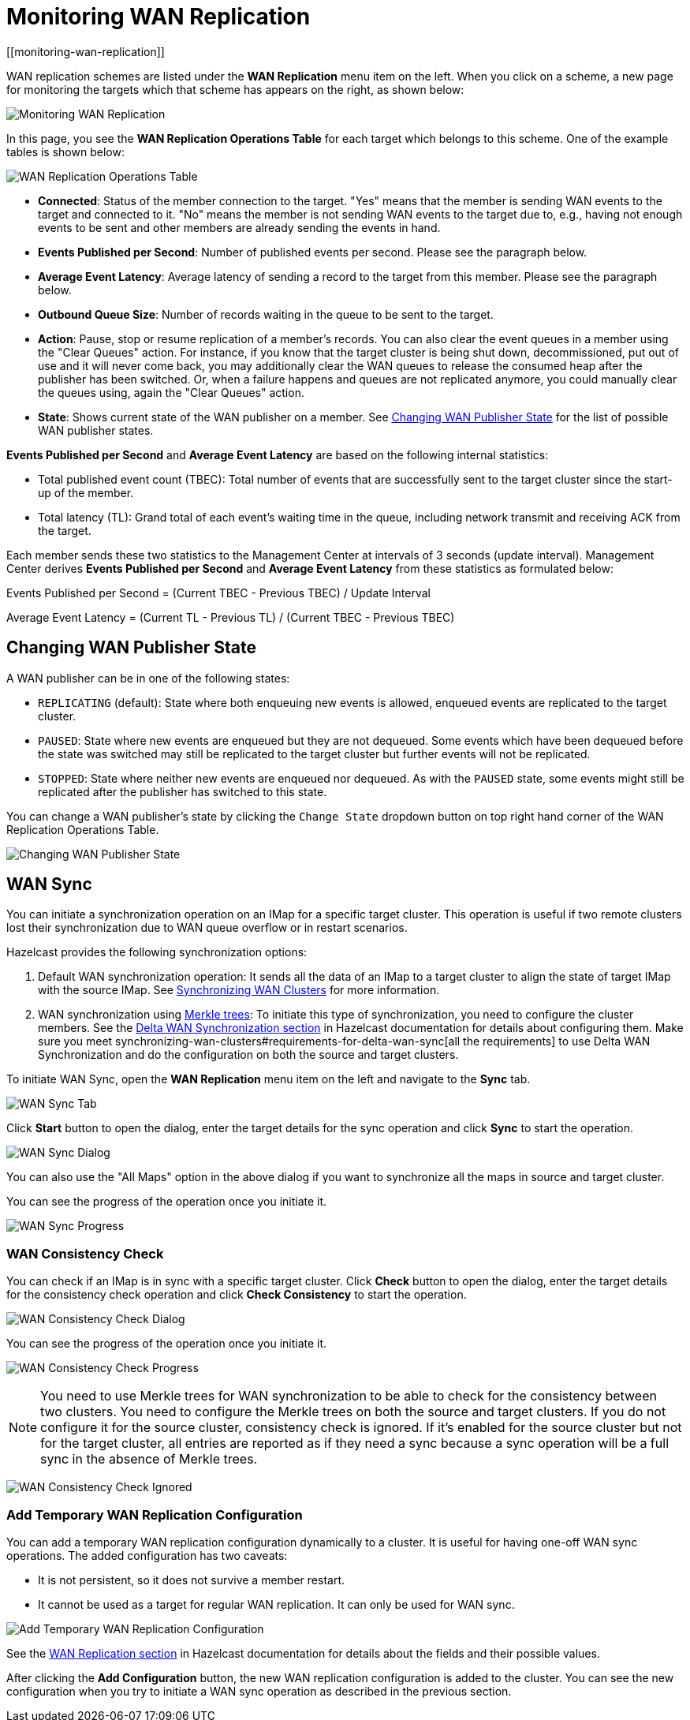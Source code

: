 = Monitoring WAN Replication
[[monitoring-wan-replication]]

WAN replication schemes are listed under the **WAN Replication**
menu item on the left. When you click on a scheme, a new page
for monitoring the targets which that scheme has appears on the right, as shown below:

image:ROOT:WanPublisherStats.png[Monitoring WAN Replication]

In this page, you see the **WAN Replication Operations Table** for
each target which belongs to this scheme. One of the example tables is shown below:

image:ROOT:WanTargetTable.png[WAN Replication Operations Table]

* **Connected**: Status of the member connection to the target.
"Yes" means that the member is sending WAN events to the target and
connected to it. "No" means the member is not sending WAN events to
the target due to, e.g., having not enough events to be sent and other
members are already sending the events in hand.
* **Events Published per Second**: Number of published events
per second. Please see the paragraph below.
* **Average Event Latency**: Average latency of sending a record
to the target from this member. Please see the paragraph below.
* **Outbound Queue Size**: Number of records waiting in the queue
to be sent to the target.
* **Action**: Pause, stop or resume replication of a member's
records. You can also clear the event queues in a member using
the "Clear Queues" action.  For instance, if you know that the
target cluster is being shut down, decommissioned, put out of use
and it will never come back, you may additionally clear the WAN queues
to release the consumed heap after the publisher has been switched. Or,
when a failure happens and queues are not replicated anymore, you could
manually clear the queues using, again the "Clear Queues" action.
* **State**: Shows current state of the WAN publisher on a member. See
<<changing-wan-publisher-state, Changing WAN Publisher State>> for the
list of possible WAN publisher states.

**Events Published per Second** and **Average Event Latency** are
based on the following internal statistics:

* Total published event count (TBEC): Total number of events that
are successfully sent to the target cluster since the start-up of the member.
* Total latency (TL): Grand total of each event's waiting time in
the queue, including network transmit and receiving ACK from the target.

Each member sends these two statistics to the Management Center at
intervals of 3 seconds (update interval). Management Center derives
**Events Published per Second** and **Average Event Latency** from
these statistics as formulated below:

Events Published per Second = (Current TBEC - Previous TBEC) / Update Interval

Average Event Latency = (Current TL - Previous TL) / (Current TBEC - Previous TBEC)

[[changing-wan-publisher-state]]
== Changing WAN Publisher State

A WAN publisher can be in one of the following states:

* `REPLICATING` (default): State where both enqueuing new events is
allowed, enqueued events are replicated to the
target cluster.
* `PAUSED`: State where new events are enqueued but they are not dequeued.
Some events which have been dequeued before
the state was switched may still be replicated to the target cluster
but further events will not be
replicated.
* `STOPPED`: State where neither new events are enqueued nor dequeued.
As with the `PAUSED` state, some events might
still be replicated after the publisher has switched to this state.

You can change a WAN publisher's state by clicking the `Change State`
dropdown button on top right hand corner of
the WAN Replication Operations Table.

image:ROOT:ChangingWanPublisherState.png[Changing WAN Publisher State]

[[wan-sync]]
== WAN Sync

You can initiate a synchronization operation on an IMap for a specific
target cluster. This operation is useful if
two remote clusters lost their synchronization due to WAN queue overflow
or in restart scenarios.

Hazelcast provides the following synchronization options:

. Default WAN  synchronization operation: It sends all the data of an
IMap to a target cluster to align the state of target IMap with the
source IMap. See xref:imdg:wan:advanced-features.adoc#synchronizing-wan-clusters[Synchronizing WAN Clusters]
for more information.
. WAN synchronization using https://en.wikipedia.org/wiki/Merkle_tree[Merkle trees]: To
initiate this type of synchronization, you need to configure the
cluster members. See
the xref:imdg:wan:advanced-features.adoc#delta-wan-synchronization[Delta WAN Synchronization section]
in Hazelcast documentation for details about configuring them. Make
sure you meet synchronizing-wan-clusters#requirements-for-delta-wan-sync[all the requirements]
to use Delta WAN Synchronization and do the configuration on both the source and target clusters.

To initiate WAN Sync, open the **WAN Replication** menu item on the left
and navigate to the **Sync**
tab.

image:ROOT:WanSyncTab.png[WAN Sync Tab]

Click **Start** button to open the dialog, enter the target details for
the sync operation
and click **Sync** to start the operation.

image:ROOT:WanSyncDialog.png[WAN Sync Dialog]

You can also use the "All Maps" option in the above dialog if you want
to synchronize all the maps in source and target cluster.

You can see the progress of the operation once you initiate it.

image:ROOT:WanSyncProgress.png[WAN Sync Progress]

[[wan-consistency-check]]
=== WAN Consistency Check

You can check if an IMap is in sync with a specific target cluster.
Click **Check** button to open the dialog, enter
the target details for the consistency check operation and click
**Check Consistency** to start the operation.

image:ROOT:WanConsistencyCheckDialog.png[WAN Consistency Check Dialog]

You can see the progress of the operation once you initiate it.

image:ROOT:WanConsistencyCheckProgress.png[WAN Consistency Check Progress]

NOTE: You need to use Merkle trees for WAN synchronization to be able
to check for the consistency between two
clusters. You need to configure the Merkle trees on both the source and
target clusters. If you do not configure it for the source
cluster, consistency check is ignored. If it's enabled for the
source cluster but not for the target cluster,
all entries are reported as if they need a sync because a sync
operation will be a full sync in the absence of
Merkle trees.

image:ROOT:WanConsistencyCheckIgnored.png[WAN Consistency Check Ignored]

[[add-temporary-wan-replication-config]]
=== Add Temporary WAN Replication Configuration

You can add a temporary WAN replication configuration dynamically to a
cluster. It is useful for having one-off
WAN sync operations. The added configuration has two caveats:

* It is not persistent, so it does not survive a member restart.
* It cannot be used as a target for regular WAN replication. It can only
be used for WAN sync.

image:ROOT:AddWanReplicationConfiguration.png[Add Temporary WAN Replication Configuration]

See the xref:imdg:wan:wan.adoc[WAN Replication section]
in Hazelcast documentation for details about the fields and their possible values.

After clicking the **Add Configuration** button, the new WAN replication configuration
is added to the cluster.
You can see the new configuration when you try to initiate a WAN sync operation as
described in the previous section.
